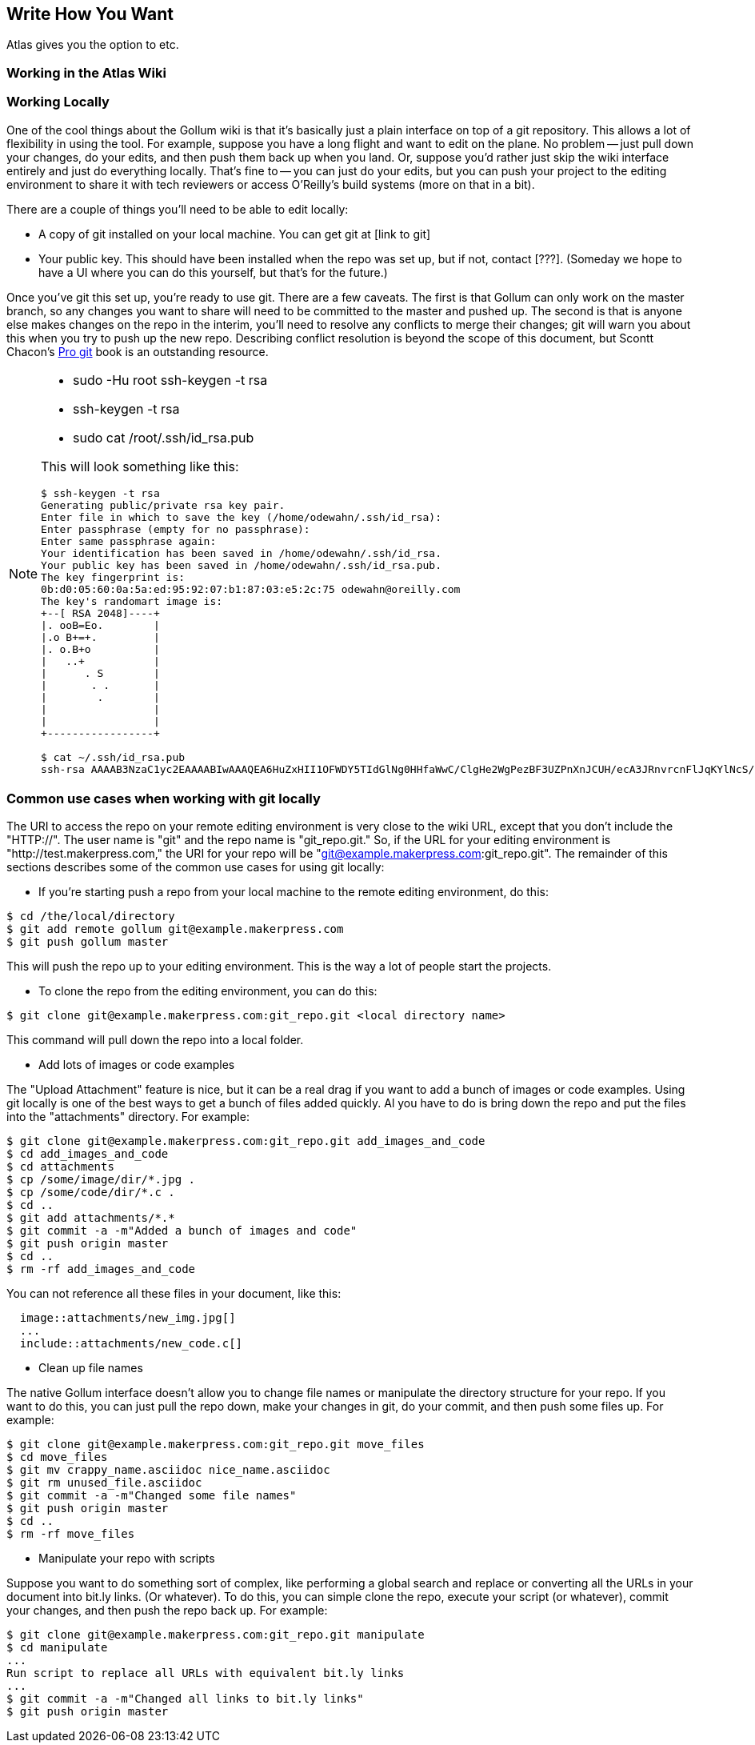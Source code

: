 [[chapid_5]]
== Write How You Want

Atlas gives you the option to etc.

=== Working in the Atlas Wiki



=== Working Locally

One of the cool things about the Gollum wiki is that it's basically just a plain interface on top of a git repository.  This allows a lot of flexibility in using the tool.  For example, suppose you have a long flight and want to edit on the plane.  No problem -- just pull down your changes, do your edits, and then push them back up when you land.  Or, suppose you'd rather just skip the wiki interface entirely and just do everything locally.  That's fine to -- you can just do your edits, but you can push your project to the editing environment to share it with tech reviewers or access O'Reilly's build systems (more on that in a bit).   

There are a couple of things you'll need to be able to edit locally:

* A copy of git installed on your local machine.  You can get git at [link to git]
* Your public key.  This should have been installed when the repo was set up, but if not, contact [???].  (Someday we hope to have a UI where you can do this yourself, but that's for the future.)

Once you've git this set up, you're ready to use git. There are a few caveats.  The first is that Gollum can only work on the master branch, so any changes you want to share will need to be committed to the master and pushed up.  The second is that is anyone else makes changes on the repo in the interim, you'll need to resolve any conflicts to merge their changes; git will warn you about this when you try to push up the new repo.  Describing conflict resolution is beyond the scope of this document, but Scontt Chacon's http://progit.org/book/[Pro git] book is an outstanding resource.

[NOTE]
====
* sudo -Hu root ssh-keygen -t rsa
* ssh-keygen -t rsa
* sudo cat /root/.ssh/id_rsa.pub

This will look something like this:

----
$ ssh-keygen -t rsa
Generating public/private rsa key pair.
Enter file in which to save the key (/home/odewahn/.ssh/id_rsa): 
Enter passphrase (empty for no passphrase): 
Enter same passphrase again: 
Your identification has been saved in /home/odewahn/.ssh/id_rsa.
Your public key has been saved in /home/odewahn/.ssh/id_rsa.pub.
The key fingerprint is:
0b:d0:05:60:0a:5a:ed:95:92:07:b1:87:03:e5:2c:75 odewahn@oreilly.com
The key's randomart image is:
+--[ RSA 2048]----+
|. ooB=Eo.        |
|.o B+=+.         |
|. o.B+o          |
|   ..+           |
|      . S        |
|       . .       |
|        .        |
|                 |
|                 |
+-----------------+

$ cat ~/.ssh/id_rsa.pub 
ssh-rsa AAAAB3NzaC1yc2EAAAABIwAAAQEA6HuZxHII1OFWDY5TIdGlNg0HHfaWwC/ClgHe2WgPezBF3UZPnXnJCUH/ecA3JRnvrcnFlJqKYlNcS/OZz8IguHh3AsNuwbBmDNXS/VB31LcV0gy8TovmEef20n+FO4xF6S4Zsm5Dbz8S/bOtrRxP+X0ujeYr3KOvs7qSq8g4ciVoXf20XJyicnJU2bFJqS5ngVecZd2h1TAvE6SgAEI2+00Bg1r/pbAaV/HNgszlvo++oaiGi88d1kfpdnCmemGYNLccprBgsE9etVYArOI6HiwyswbeRz/b5bgJR1gMwZq8hLMX1IQcMCaFfveG5EL1fYS2nmUl6/GXYTs0dkCeNw== odewahn@oreilly.com
----
====

=== Common use cases when working with git locally

The URI to access the repo on your remote editing environment is very close to the wiki URL, except that you don't include the "HTTP://".  The user name is "git" and the repo name is "git_repo.git."  So, if the URL for your editing environment is "http://test.makerpress.com," the URI for your repo will be "git@example.makerpress.com:git_repo.git".  The remainder of this sections describes some of the common use cases for using git locally:

* If you're starting  push a repo from your local machine to the remote editing environment, do this:

----
$ cd /the/local/directory
$ git add remote gollum git@example.makerpress.com
$ git push gollum master
----

This will push the repo up to your editing environment.  This is the way a lot of people start the projects.


* To clone the repo from the editing environment, you can do this:

----
$ git clone git@example.makerpress.com:git_repo.git <local directory name>
----

This command will pull down the repo into a local folder.


* Add lots of images or code examples

The "Upload Attachment" feature is nice, but it can be a real drag if you want to add a bunch of images or code examples.  Using git locally is one of the best ways to get a bunch of files added quickly.  Al you have to do is bring down the repo and put the files into the "attachments" directory.  For example:

----
$ git clone git@example.makerpress.com:git_repo.git add_images_and_code
$ cd add_images_and_code
$ cd attachments
$ cp /some/image/dir/*.jpg .
$ cp /some/code/dir/*.c .
$ cd ..
$ git add attachments/*.*
$ git commit -a -m"Added a bunch of images and code"
$ git push origin master
$ cd ..
$ rm -rf add_images_and_code
----

You can not reference all these files in your document, like this:

----
  image::attachments/new_img.jpg[]
  ...
  include::attachments/new_code.c[]
----


* Clean up file names

The native Gollum interface doesn't allow you to change file names or manipulate the directory structure for your repo.  If you want to do this, you can just pull the repo down, make your changes in git, do your commit, and then push some files up.  For example:

----
$ git clone git@example.makerpress.com:git_repo.git move_files
$ cd move_files
$ git mv crappy_name.asciidoc nice_name.asciidoc
$ git rm unused_file.asciidoc
$ git commit -a -m"Changed some file names"
$ git push origin master
$ cd ..
$ rm -rf move_files
----


* Manipulate your repo with scripts

Suppose you want to do something sort of complex, like performing a global search and replace or converting all the URLs in your document into bit.ly links.  (Or whatever).  To do this, you can simple clone the repo, execute your script (or whatever), commit your changes, and then push the repo back up.  For example:

----
$ git clone git@example.makerpress.com:git_repo.git manipulate
$ cd manipulate
...
Run script to replace all URLs with equivalent bit.ly links
...
$ git commit -a -m"Changed all links to bit.ly links"
$ git push origin master
----
